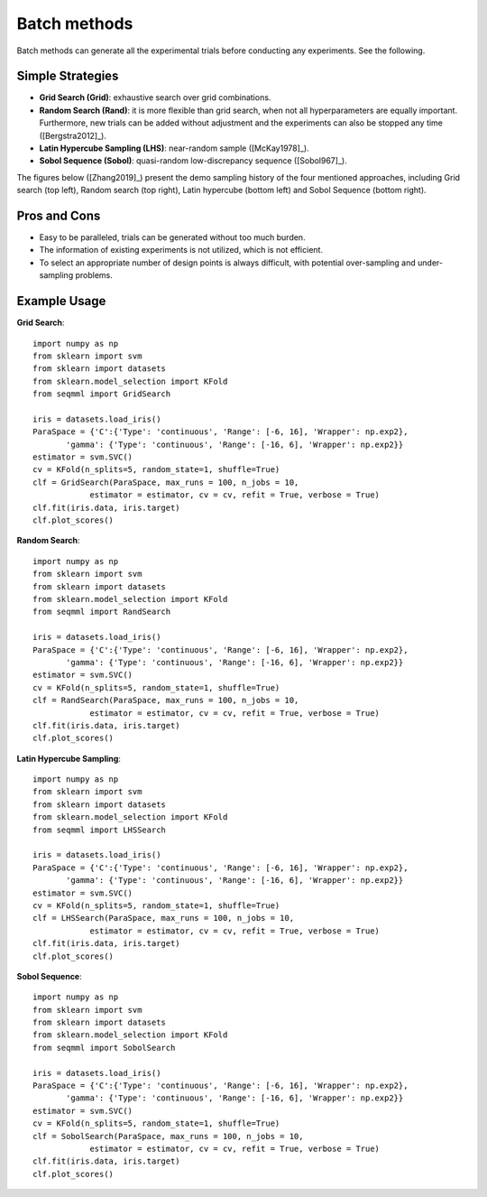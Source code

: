 Batch methods
==============================

Batch methods can generate all the experimental trials before conducting any experiments. See the following.


Simple Strategies 
------------------

- **Grid Search (Grid)**: exhaustive search over grid combinations.

- **Random Search (Rand)**: it is more flexible than grid search, when not all hyperparameters are equally important. Furthermore, new trials can be added without adjustment and the experiments can also be stopped any time ([Bergstra2012]_).

- **Latin Hypercube Sampling (LHS)**: near-random sample ([McKay1978]_).

- **Sobol Sequence (Sobol)**: quasi-random low-discrepancy sequence ([Sobol967]_).

The figures below ([Zhang2019]_) present the demo sampling history of the four mentioned approaches, including Grid search (top left), Random search (top right), Latin hypercube (bottom left) and Sobol Sequence (bottom right).

|pic1| |pic2| |pic3| |pic4|

.. |pic1| image::  ./images/Demo_Grid.png 
   :width: 45%

.. |pic2| image::  ./images/Demo_Rand.png 
   :width: 45%


.. |pic3| image::  ./images/Demo_LHS.png
   :width: 45%

.. |pic4| image::  ./images/Demo_Sobol.png
   :width: 45%


Pros and Cons
---------------------

- Easy to be paralleled, trials can be generated without too much burden. 

- The information of existing experiments is not utilized, which is not efficient. 

- To select an appropriate number of design points is always difficult, with potential over-sampling and under-sampling problems.


Example Usage 
--------------

**Grid Search**::

        import numpy as np 
        from sklearn import svm
        from sklearn import datasets
        from sklearn.model_selection import KFold
        from seqmml import GridSearch

        iris = datasets.load_iris()
        ParaSpace = {'C':{'Type': 'continuous', 'Range': [-6, 16], 'Wrapper': np.exp2}, 
               'gamma': {'Type': 'continuous', 'Range': [-16, 6], 'Wrapper': np.exp2}}
        estimator = svm.SVC()
        cv = KFold(n_splits=5, random_state=1, shuffle=True)
        clf = GridSearch(ParaSpace, max_runs = 100, n_jobs = 10, 
                    estimator = estimator, cv = cv, refit = True, verbose = True)
        clf.fit(iris.data, iris.target)
        clf.plot_scores()

**Random Search**::

        import numpy as np 
        from sklearn import svm
        from sklearn import datasets
        from sklearn.model_selection import KFold
        from seqmml import RandSearch

        iris = datasets.load_iris()
        ParaSpace = {'C':{'Type': 'continuous', 'Range': [-6, 16], 'Wrapper': np.exp2}, 
               'gamma': {'Type': 'continuous', 'Range': [-16, 6], 'Wrapper': np.exp2}}
        estimator = svm.SVC()
        cv = KFold(n_splits=5, random_state=1, shuffle=True)
        clf = RandSearch(ParaSpace, max_runs = 100, n_jobs = 10, 
                    estimator = estimator, cv = cv, refit = True, verbose = True)
        clf.fit(iris.data, iris.target)
        clf.plot_scores()

**Latin Hypercube Sampling**::

        import numpy as np 
        from sklearn import svm
        from sklearn import datasets
        from sklearn.model_selection import KFold
        from seqmml import LHSSearch

        iris = datasets.load_iris()
        ParaSpace = {'C':{'Type': 'continuous', 'Range': [-6, 16], 'Wrapper': np.exp2}, 
               'gamma': {'Type': 'continuous', 'Range': [-16, 6], 'Wrapper': np.exp2}}
        estimator = svm.SVC()
        cv = KFold(n_splits=5, random_state=1, shuffle=True)
        clf = LHSSearch(ParaSpace, max_runs = 100, n_jobs = 10, 
                    estimator = estimator, cv = cv, refit = True, verbose = True)
        clf.fit(iris.data, iris.target)
        clf.plot_scores()
        
        
**Sobol Sequence**::

        import numpy as np 
        from sklearn import svm
        from sklearn import datasets
        from sklearn.model_selection import KFold
        from seqmml import SobolSearch

        iris = datasets.load_iris()
        ParaSpace = {'C':{'Type': 'continuous', 'Range': [-6, 16], 'Wrapper': np.exp2}, 
               'gamma': {'Type': 'continuous', 'Range': [-16, 6], 'Wrapper': np.exp2}}
        estimator = svm.SVC()
        cv = KFold(n_splits=5, random_state=1, shuffle=True)
        clf = SobolSearch(ParaSpace, max_runs = 100, n_jobs = 10, 
                    estimator = estimator, cv = cv, refit = True, verbose = True)
        clf.fit(iris.data, iris.target)
        clf.plot_scores()        